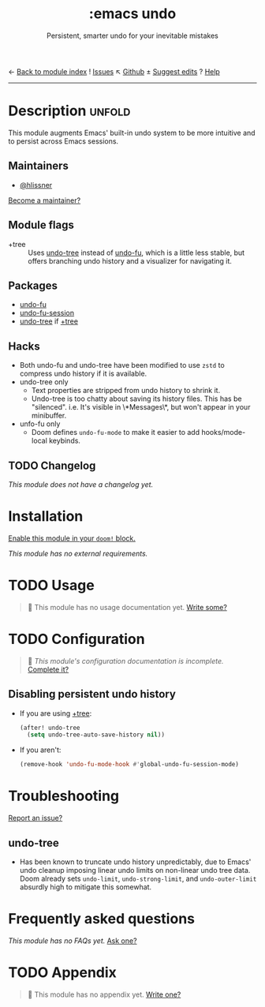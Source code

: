 ← [[doom-module-index:][Back to module index]]               ! [[doom-module-issues:::emacs undo][Issues]]  ↖ [[doom-repo:tree/develop/modules/emacs/undo/][Github]]  ± [[doom-suggest-edit:][Suggest edits]]  ? [[doom-help-modules:][Help]]
--------------------------------------------------------------------------------
#+TITLE:    :emacs undo
#+SUBTITLE: Persistent, smarter undo for your inevitable mistakes
#+CREATED:  April 14, 2020
#+SINCE:    21.12.0

* Description :unfold:
This module augments Emacs' built-in undo system to be more intuitive and to
persist across Emacs sessions.

** Maintainers
- [[doom-user:][@hlissner]]

[[doom-contrib-maintainer:][Become a maintainer?]]

** Module flags
- +tree ::
  Uses [[doom-package:][undo-tree]] instead of [[doom-package:][undo-fu]], which is a little less stable, but offers
  branching undo history and a visualizer for navigating it.

** Packages
- [[doom-package:][undo-fu]]
- [[doom-package:][undo-fu-session]]
- [[doom-package:][undo-tree]] if [[doom-module:][+tree]]

** Hacks
- Both undo-fu and undo-tree have been modified to use =zstd= to compress undo
  history if it is available.
- undo-tree only
  - Text properties are stripped from undo history to shrink it.
  - Undo-tree is too chatty about saving its history files. This has be
    "silenced". i.e. It's visible in \*Messages\*, but won't appear in your
    minibuffer.
- unfo-fu only
  - Doom defines ~undo-fu-mode~ to make it easier to add hooks/mode-local
    keybinds.

** TODO Changelog
# This section will be machine generated. Don't edit it by hand.
/This module does not have a changelog yet./

* Installation
[[id:01cffea4-3329-45e2-a892-95a384ab2338][Enable this module in your ~doom!~ block.]]

/This module has no external requirements./

* TODO Usage
#+begin_quote
 🔨 This module has no usage documentation yet. [[doom-contrib-module:][Write some?]]
#+end_quote

* TODO Configuration
#+begin_quote
 🔨 /This module's configuration documentation is incomplete./ [[doom-contrib-module:][Complete it?]]
#+end_quote

** Disabling persistent undo history
- If you are using [[doom-module:][+tree]]:
  #+begin_src emacs-lisp
  (after! undo-tree
    (setq undo-tree-auto-save-history nil))
  #+end_src

- If you aren't:
  #+begin_src emacs-lisp
  (remove-hook 'undo-fu-mode-hook #'global-undo-fu-session-mode)
  #+end_src

* Troubleshooting
[[doom-report:][Report an issue?]]

** undo-tree
- Has been known to truncate undo history unpredictably, due to Emacs' undo
  cleanup imposing linear undo limits on non-linear undo tree data. Doom already
  sets ~undo-limit~, ~undo-strong-limit~, and ~undo-outer-limit~ absurdly high
  to mitigate this somewhat.

* Frequently asked questions
/This module has no FAQs yet./ [[doom-suggest-faq:][Ask one?]]

* TODO Appendix
#+begin_quote
 🔨 This module has no appendix yet. [[doom-contrib-module:][Write one?]]
#+end_quote
